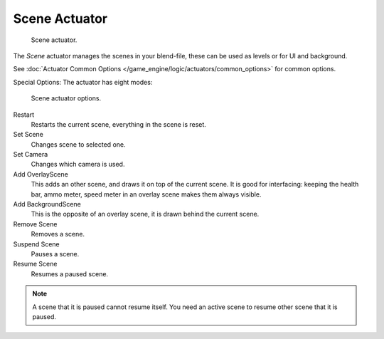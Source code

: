 
**************
Scene Actuator
**************

.. figure:: /images/bge_actuator_sound.png
   :width: 257px

   Scene actuator.


The *Scene* actuator manages the scenes in your blend-file,
these can be used as levels or for UI and background.


See :doc:`Actuator Common Options </game_engine/logic/actuators/common_options>` for common options.

Special Options:
The actuator has eight modes:

.. figure:: /images/bge_actuator_scene_options.png
   :width: 257px

   Scene actuator options.


Restart
   Restarts the current scene, everything in the scene is reset.
Set Scene
   Changes scene to selected one.
Set Camera
   Changes which camera is used.
Add OverlayScene
   This adds an other scene, and draws it on top of the current scene.
   It is good for interfacing: keeping the health bar, ammo meter,
   speed meter in an overlay scene makes them always visible.
Add BackgroundScene
   This is the opposite of an overlay scene, it is drawn behind the current scene.
Remove Scene
   Removes a scene.
Suspend Scene
   Pauses a scene.
Resume Scene
   Resumes a paused scene.

.. note::
   A scene that it is paused cannot resume itself.
   You need an active scene to resume other scene that it is paused.
